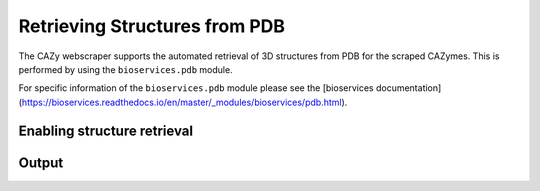 ==============================
Retrieving Structures from PDB
==============================

The CAZy webscraper supports the automated retrieval of 3D structures from PDB for the scraped CAZymes. 
This is performed by using the ``bioservices.pdb`` module.

For specific information of the ``bioservices.pdb`` module please see the [bioservices documentation](https://bioservices.readthedocs.io/en/master/_modules/bioservices/pdb.html).


Enabling structure retrieval
-----------------------------


Output
------